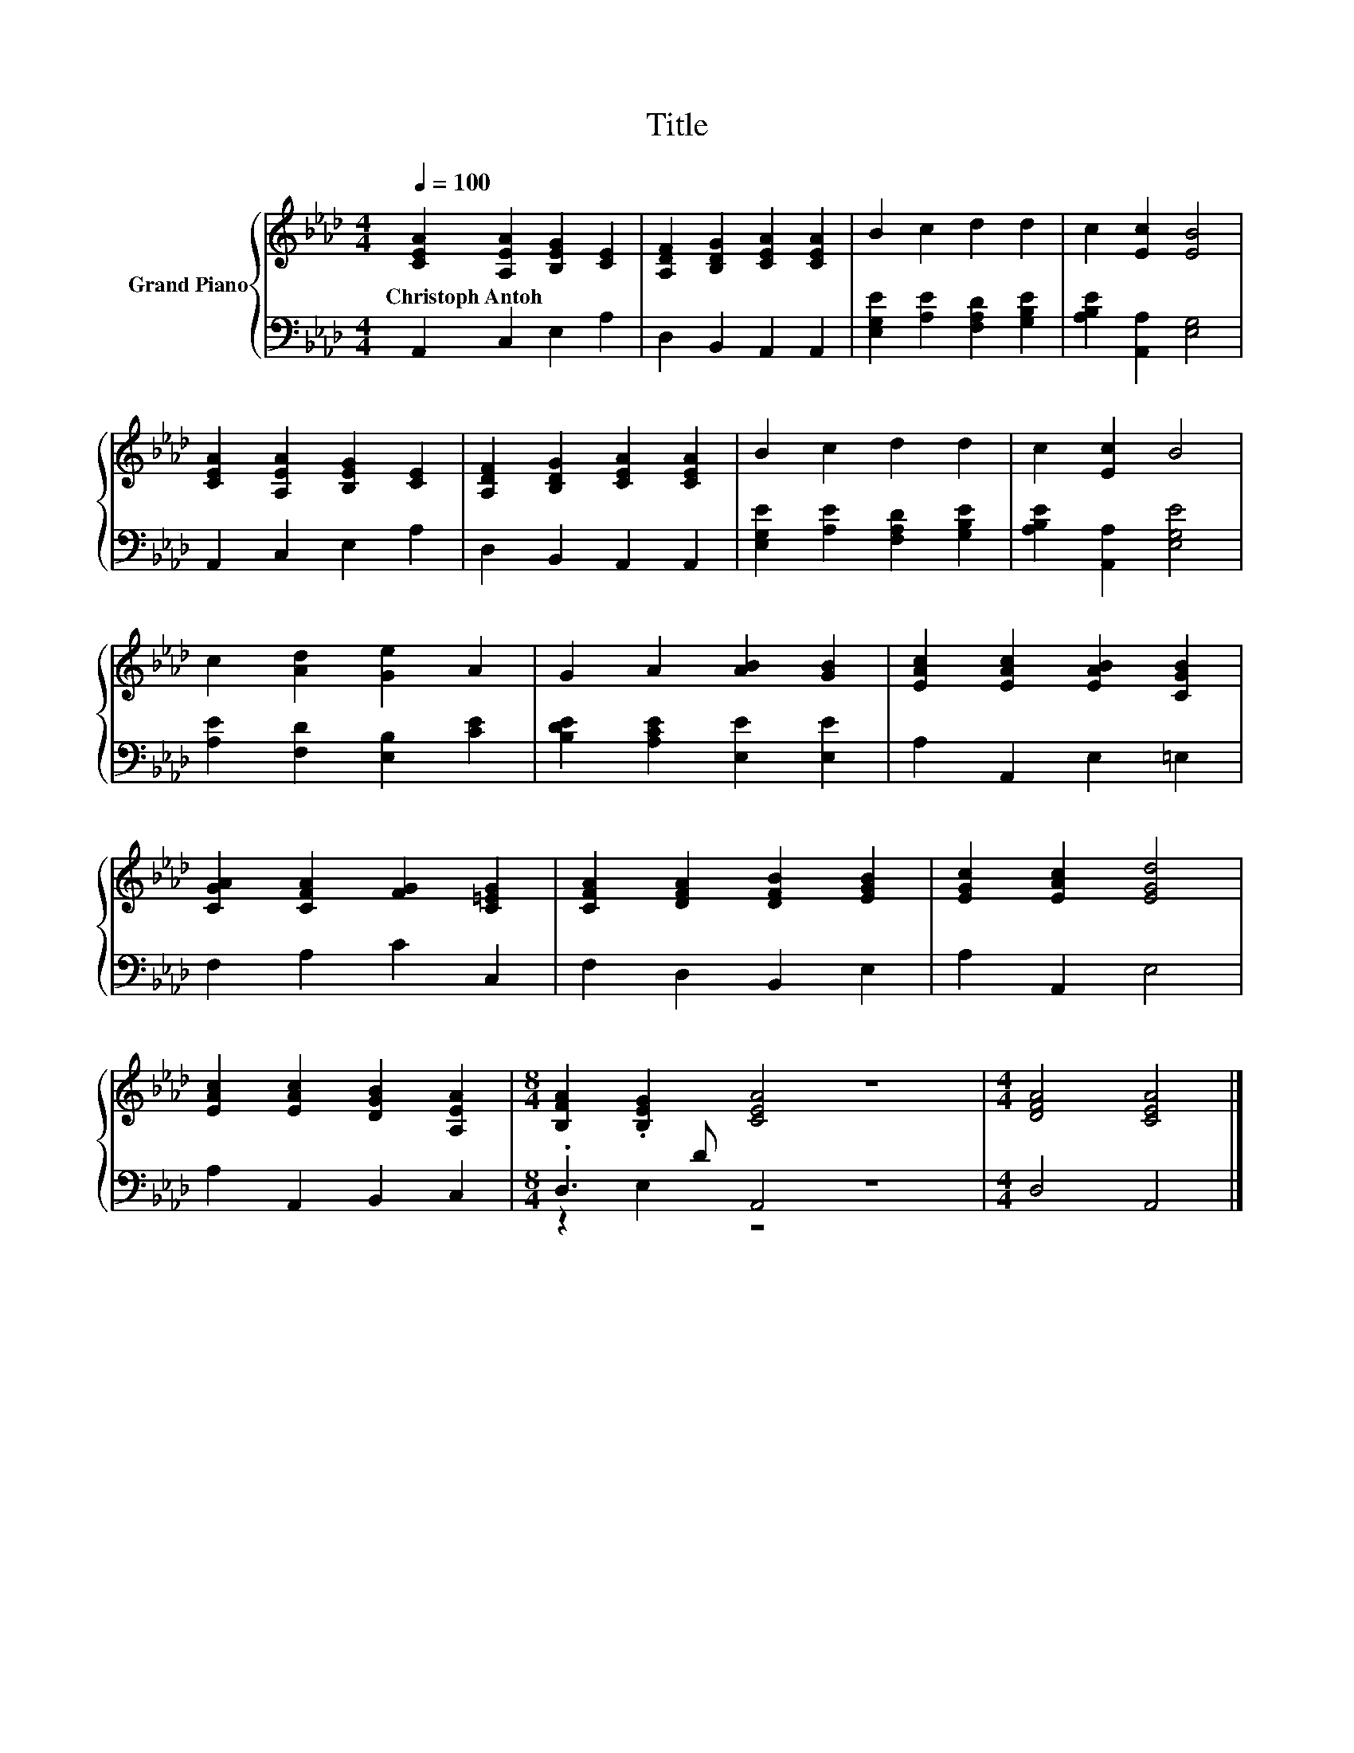 X:1
T:Title
%%score { 1 | ( 2 3 ) }
L:1/8
Q:1/4=100
M:4/4
K:Ab
V:1 treble nm="Grand Piano"
V:2 bass 
V:3 bass 
V:1
 [CEA]2 [A,EA]2 [B,EG]2 [CE]2 | [A,DF]2 [B,DG]2 [CEA]2 [CEA]2 | B2 c2 d2 d2 | c2 [Ec]2 [EB]4 | %4
w: Christoph~Antoh * * *||||
 [CEA]2 [A,EA]2 [B,EG]2 [CE]2 | [A,DF]2 [B,DG]2 [CEA]2 [CEA]2 | B2 c2 d2 d2 | c2 [Ec]2 B4 | %8
w: ||||
 c2 [Ad]2 [Ge]2 A2 | G2 A2 [AB]2 [GB]2 | [EAc]2 [EAc]2 [EAB]2 [CGB]2 | %11
w: |||
 [CGA]2 [CFA]2 [FG]2 [C=EG]2 | [CFA]2 [DFA]2 [DFB]2 [EGB]2 | [EGc]2 [EAc]2 [EGd]4 | %14
w: |||
 [EAc]2 [EAc]2 [DGB]2 [A,EA]2 |[M:8/4] [B,FA]2 .[B,EG]2 [CEA]4 z8 |[M:4/4] [DFA]4 [CEA]4 |] %17
w: |||
V:2
 A,,2 C,2 E,2 A,2 | D,2 B,,2 A,,2 A,,2 | [E,G,E]2 [A,E]2 [F,A,D]2 [G,B,E]2 | %3
 [A,B,E]2 [A,,A,]2 [E,G,]4 | A,,2 C,2 E,2 A,2 | D,2 B,,2 A,,2 A,,2 | %6
 [E,G,E]2 [A,E]2 [F,A,D]2 [G,B,E]2 | [A,B,E]2 [A,,A,]2 [E,G,E]4 | [A,E]2 [F,D]2 [E,B,]2 [CE]2 | %9
 [B,DE]2 [A,CE]2 [E,E]2 [E,E]2 | A,2 A,,2 E,2 =E,2 | F,2 A,2 C2 C,2 | F,2 D,2 B,,2 E,2 | %13
 A,2 A,,2 E,4 | A,2 A,,2 B,,2 C,2 |[M:8/4] .D,3 D A,,4 z8 |[M:4/4] D,4 A,,4 |] %17
V:3
 x8 | x8 | x8 | x8 | x8 | x8 | x8 | x8 | x8 | x8 | x8 | x8 | x8 | x8 | x8 |[M:8/4] z2 E,2 z4 z8 | %16
[M:4/4] x8 |] %17

